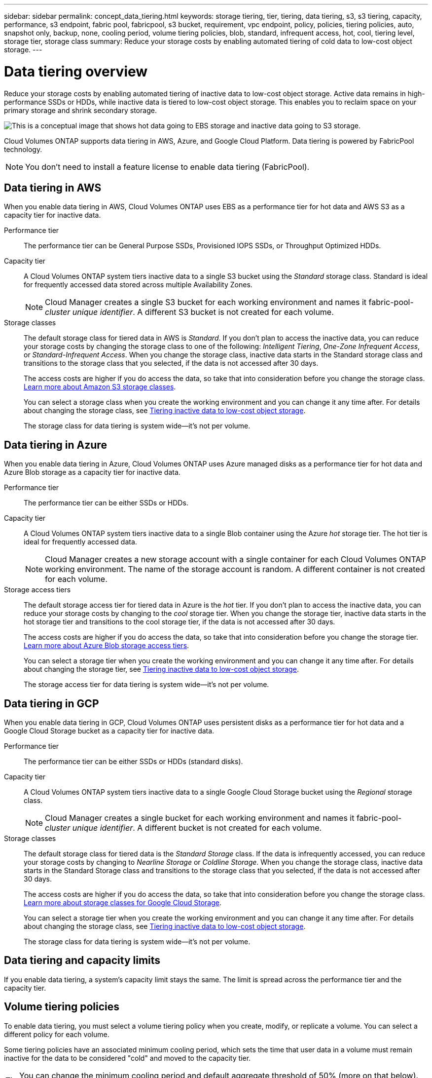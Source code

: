 ---
sidebar: sidebar
permalink: concept_data_tiering.html
keywords: storage tiering, tier, tiering, data tiering, s3, s3 tiering, capacity, performance, s3 endpoint, fabric pool, fabricpool, s3 bucket, requirement, vpc endpoint, policy, policies, tiering policies, auto, snapshot only, backup, none, cooling period, volume tiering policies, blob, standard, infrequent access, hot, cool, tiering level, storage tier, storage class
summary: Reduce your storage costs by enabling automated tiering of cold data to low-cost object storage.
---

= Data tiering overview
:hardbreaks:
:nofooter:
:icons: font
:linkattrs:
:imagesdir: ./media/

[.lead]
Reduce your storage costs by enabling automated tiering of inactive data to low-cost object storage. Active data remains in high-performance SSDs or HDDs, while inactive data is tiered to low-cost object storage. This enables you to reclaim space on your primary storage and shrink secondary storage.

image:diagram_data_tiering.png[This is a conceptual image that shows hot data going to EBS storage and inactive data going to S3 storage.]

Cloud Volumes ONTAP supports data tiering in AWS, Azure, and Google Cloud Platform. Data tiering is powered by FabricPool technology.

NOTE: You don't need to install a feature license to enable data tiering (FabricPool).

== Data tiering in AWS

When you enable data tiering in AWS, Cloud Volumes ONTAP uses EBS as a performance tier for hot data and AWS S3 as a capacity tier for inactive data.

Performance tier:: The performance tier can be General Purpose SSDs, Provisioned IOPS SSDs, or Throughput Optimized HDDs.

Capacity tier:: A Cloud Volumes ONTAP system tiers inactive data to a single S3 bucket using the _Standard_ storage class. Standard is ideal for frequently accessed data stored across multiple Availability Zones.
+
NOTE: Cloud Manager creates a single S3 bucket for each working environment and names it fabric-pool-_cluster unique identifier_. A different S3 bucket is not created for each volume.

Storage classes:: The default storage class for tiered data in AWS is _Standard_. If you don't plan to access the inactive data, you can reduce your storage costs by changing the storage class to one of the following: _Intelligent Tiering_, _One-Zone Infrequent Access_, or _Standard-Infrequent Access_. When you change the storage class, inactive data starts in the Standard storage class and transitions to the storage class that you selected, if the data is not accessed after 30 days.
+
The access costs are higher if you do access the data, so take that into consideration before you change the storage class. https://aws.amazon.com/s3/storage-classes[Learn more about Amazon S3 storage classes^].
+
You can select a storage class when you create the working environment and you can change it any time after. For details about changing the storage class, see link:task_tiering.html[Tiering inactive data to low-cost object storage].
+
The storage class for data tiering is system wide--it's not per volume.

== Data tiering in Azure

When you enable data tiering in Azure, Cloud Volumes ONTAP uses Azure managed disks as a performance tier for hot data and Azure Blob storage as a capacity tier for inactive data.

Performance tier:: The performance tier can be either SSDs or HDDs.

Capacity tier:: A Cloud Volumes ONTAP system tiers inactive data to a single Blob container using the Azure _hot_ storage tier. The hot tier is ideal for frequently accessed data.
+
NOTE: Cloud Manager creates a new storage account with a single container for each Cloud Volumes ONTAP working environment. The name of the storage account is random. A different container is not created for each volume.

Storage access tiers:: The default storage access tier for tiered data in Azure is the _hot_ tier. If you don't plan to access the inactive data, you can reduce your storage costs by changing to the _cool_ storage tier. When you change the storage tier, inactive data starts in the hot storage tier and transitions to the cool storage tier, if the data is not accessed after 30 days.
+
The access costs are higher if you do access the data, so take that into consideration before you change the storage tier. https://docs.microsoft.com/en-us/azure/storage/blobs/storage-blob-storage-tiers[Learn more about Azure Blob storage access tiers^].
+
You can select a storage tier when you create the working environment and you can change it any time after. For details about changing the storage tier, see link:task_tiering.html[Tiering inactive data to low-cost object storage].
+
The storage access tier for data tiering is system wide--it's not per volume.

== Data tiering in GCP

When you enable data tiering in GCP, Cloud Volumes ONTAP uses persistent disks as a performance tier for hot data and a Google Cloud Storage bucket as a capacity tier for inactive data.

Performance tier:: The performance tier can be either SSDs or HDDs (standard disks).

Capacity tier:: A Cloud Volumes ONTAP system tiers inactive data to a single Google Cloud Storage bucket using the _Regional_ storage class.
+
NOTE: Cloud Manager creates a single bucket for each working environment and names it fabric-pool-_cluster unique identifier_. A different bucket is not created for each volume.

Storage classes:: The default storage class for tiered data is the _Standard Storage_ class. If the data is infrequently accessed, you can reduce your storage costs by changing to _Nearline Storage_ or _Coldline Storage_. When you change the storage class, inactive data starts in the Standard Storage class and transitions to the storage class that you selected, if the data is not accessed after 30 days.
+
The access costs are higher if you do access the data, so take that into consideration before you change the storage class. https://cloud.google.com/storage/docs/storage-classes[Learn more about storage classes for Google Cloud Storage^].
+
You can select a storage tier when you create the working environment and you can change it any time after. For details about changing the storage class, see link:task_tiering.html[Tiering inactive data to low-cost object storage].
+
The storage class for data tiering is system wide--it's not per volume.

== Data tiering and capacity limits

If you enable data tiering, a system's capacity limit stays the same. The limit is spread across the performance tier and the capacity tier.

== Volume tiering policies

To enable data tiering, you must select a volume tiering policy when you create, modify, or replicate a volume. You can select a different policy for each volume.

Some tiering policies have an associated minimum cooling period, which sets the time that user data in a volume must remain inactive for the data to be considered "cold" and moved to the capacity tier.

TIP: You can change the minimum cooling period and default aggregate threshold of 50% (more on that below). http://docs.netapp.com/ontap-9/topic/com.netapp.doc.dot-mgng-stor-tier-fp/GUID-AD522711-01F9-4413-A254-929EAE871EBF.html[Learn how to change the cooling period^] and http://docs.netapp.com/ontap-9/topic/com.netapp.doc.dot-mgng-stor-tier-fp/GUID-8FC4BFD5-F258-4AA6-9FCB-663D42D92CAA.html[learn how to change the threshold^].

Cloud Manager enables you to choose from the following volume tiering policies when you create or modify a volume:

Snapshot Only:: After an aggregate has reached 50% capacity, Cloud Volumes ONTAP tiers cold user data of Snapshot copies that are not associated with the active file system to the capacity tier. The cooling period is approximately 2 days.
+
If read, cold data blocks on the capacity tier become hot and are moved to the performance tier.

All:: All data (not including metadata) is immediately marked as cold and tiered to object storage as soon as possible. There is no need to wait 48 hours for new blocks in a volume to become cold. Note that blocks located in the volume prior to the All policy being set require 48 hours to become cold.
+
If read, cold data blocks on the cloud tier stay cold and are not written back to the performance tier. This policy is available starting with ONTAP 9.6.

Auto:: After an aggregate has reached 50% capacity, Cloud Volumes ONTAP tiers cold data blocks in a volume to a capacity tier. The cold data includes not just Snapshot copies but also cold user data from the active file system. The cooling period is approximately 31 days.
+
This policy is supported starting with Cloud Volumes ONTAP 9.4.
+
If read by random reads, the cold data blocks in the capacity tier become hot and move to the performance tier. If read by sequential reads, such as those associated with index and antivirus scans, the cold data blocks stay cold and do not move to the performance tier.

None:: Keeps data of a volume in the performance tier, preventing it from being moved to the capacity tier.

When you replicate a volume, you can choose whether to tier the data to object storage. If you do, Cloud Manager applies the *Backup* policy to the data protection volume. Starting with Cloud Volumes ONTAP 9.6, the *All* tiering policy replaces the backup policy.

=== Turning off Cloud Volumes ONTAP impacts the cooling period

Data blocks are cooled by cooling scans. During this process, blocks that haven't been used have their block temperature moved (cooled) to the next lower value. The default cooling time depends on the volume tiering policy:

* Auto: 31 days
* Snapshot Only: 2 days

Cloud Volumes ONTAP must be running for the cooling scan to work. If Cloud Volumes ONTAP is turned off, cooling will stop, as well. As a result, you can experience longer cooling times.

== Setting up data tiering

For instructions and a list of supported configurations, see link:task_tiering.html[Tiering inactive data to low-cost object storage].
